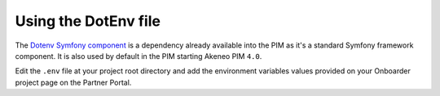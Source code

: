 Using the DotEnv file
=====================

The `Dotenv Symfony component <https://github.com/symfony/dotenv>`_ is a dependency already available
into the PIM as it's a standard Symfony framework component. It is also used by default in the PIM starting Akeneo PIM
``4.0``.

Edit the ``.env`` file at your project root directory and add the environment variables values provided on your
Onboarder project page on the Partner Portal.
